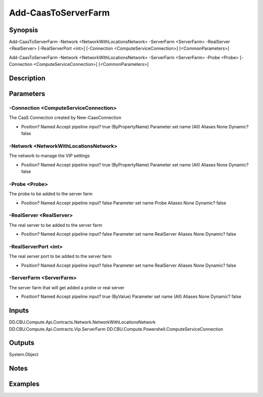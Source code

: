 ﻿
Add-CaasToServerFarm
===================

Synopsis
--------

.. code-block:: powershell
    
    
Add-CaasToServerFarm -Network <NetworkWithLocationsNetwork> -ServerFarm <ServerFarm> -RealServer <RealServer> [-RealServerPort <int>] [-Connection <ComputeServiceConnection>] [<CommonParameters>]

Add-CaasToServerFarm -Network <NetworkWithLocationsNetwork> -ServerFarm <ServerFarm> -Probe <Probe> [-Connection <ComputeServiceConnection>] [<CommonParameters>]





Description
-----------



Parameters
----------




-Connection <ComputeServiceConnection>
~~~~~~~~~

The CaaS Connection created by New-CaasConnection

*     Position?                    Named     Accept pipeline input?       true (ByPropertyName)     Parameter set name           (All)     Aliases                      None     Dynamic?                     false





-Network <NetworkWithLocationsNetwork>
~~~~~~~~~

The network to manage the VIP settings

*     Position?                    Named     Accept pipeline input?       true (ByPropertyName)     Parameter set name           (All)     Aliases                      None     Dynamic?                     false





-Probe <Probe>
~~~~~~~~~

The probe to be added to the server farm

*     Position?                    Named     Accept pipeline input?       false     Parameter set name           Probe     Aliases                      None     Dynamic?                     false





-RealServer <RealServer>
~~~~~~~~~

The real server to be added to the server farm

*     Position?                    Named     Accept pipeline input?       false     Parameter set name           RealServer     Aliases                      None     Dynamic?                     false





-RealServerPort <int>
~~~~~~~~~

The real server port to be added to the server farm

*     Position?                    Named     Accept pipeline input?       false     Parameter set name           RealServer     Aliases                      None     Dynamic?                     false





-ServerFarm <ServerFarm>
~~~~~~~~~

The server farm that will get added a probe or real server

*     Position?                    Named     Accept pipeline input?       true (ByValue)     Parameter set name           (All)     Aliases                      None     Dynamic?                     false





Inputs
------

DD.CBU.Compute.Api.Contracts.Network.NetworkWithLocationsNetwork
DD.CBU.Compute.Api.Contracts.Vip.ServerFarm
DD.CBU.Compute.Powershell.ComputeServiceConnection


Outputs
-------

System.Object

Notes
-----



Examples
---------


